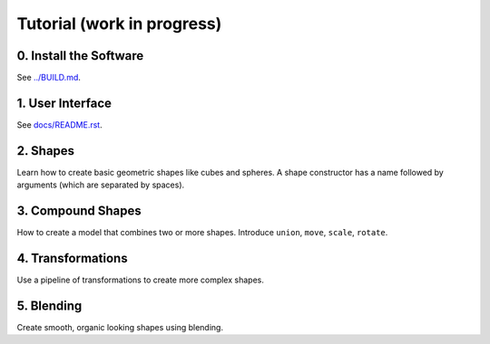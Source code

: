 Tutorial (work in progress)
===========================

0. Install the Software
-----------------------
See `<../BUILD.md>`_.

1. User Interface
-----------------
See `<docs/README.rst>`_.

2. Shapes
---------
Learn how to create basic geometric shapes like cubes and spheres.
A shape constructor has a name followed by arguments (which are separated by spaces).

3. Compound Shapes
------------------
How to create a model that combines two or more shapes.
Introduce ``union``, ``move``, ``scale``, ``rotate``.

4. Transformations
------------------
Use a pipeline of transformations to create more complex shapes.

5. Blending
-----------
Create smooth, organic looking shapes using blending.

